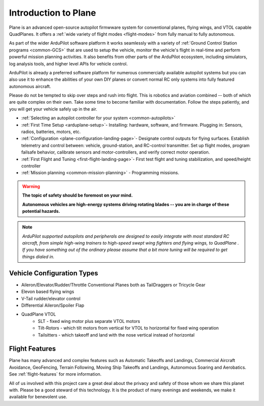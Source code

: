 .. _introduction:

=====================
Introduction to Plane
=====================

Plane is an advanced open-source autopilot firmwware system for conventional planes, flying wings, and VTOL capable QuadPlanes.  It offers a :ref:`wide variety of flight modes <flight-modes>` from fully manual to fully autonomous.

.. image:: ../../../images/planes.png

As part of the wider ArduPilot software platform it works seamlessly with a variety of :ref:`Ground Control Station programs <common-GCS>` that are used to setup the vehicle, monitor the vehicle's flight in real-time and perform powerful mission planning activities.
It also benefits from other parts of the ArduPilot ecosystem, including simulators, log analysis tools, and higher level APIs for vehicle control.

ArduPilot is already a preferred software platform for numerous commercially available autopilot systems but you can also use it to enhance the abilities of your own DIY planes or convert normal RC only systems into fully featured autonomous aircraft.

Please do not be tempted to skip over steps and rush into flight. This
is robotics and aviation combined -- both of which are quite complex on
their own. Take some time to become familiar with documentation.
Follow the steps patiently, and you will get your vehicle safely up in
the air.

- :ref:`Selecting an autopilot controller for your system <common-autopilots>`
- :ref:`First Time Setup <arduplane-setup>`- Installing: hardware, software, and firmware. Plugging in: Sensors, radios, batteries, motors, etc.
- :ref:`Configuration <plane-configuration-landing-page>`- Designate control outputs for flying surfaces. Establish telemetry and control between: vehicle, ground-station, and RC-control transmitter. Set up flight modes, program failsafe behavior, calibrate sensors and motor-controllers, and verify correct motor operation.
- :ref:`First Flight and Tuning <first-flight-landing-page>`- First test flight and tuning stabilization, and speed/height controller
- :ref:`Mission planning <common-mission-planning>` - Programming missions.


.. warning::

   **The topic of safety should be foremost on your mind.**

   **Autonomous vehicles are high-energy systems driving
   rotating blades -- you are in charge of these potential hazards.**

.. note::

   *ArduPilot supported autopilots and peripherals are designed to easily integrate with most standard RC
   aircraft, from simple high-wing trainers to high-speed swept wing
   fighters and flying wings, to QuadPlane . If you
   have something out of the ordinary please assume that a bit more
   tuning will be required to get things dialed in.*

Vehicle Configuration Types
===========================

- Aileron/Elevator/Rudder/Throttle Conventional Planes both as TailDraggers or Tricycle Gear
- Elevon based flying wings
- V-Tail rudder/elevator control
- Differential Aileron/Spoiler Flap
- QuadPlane VTOL
   - SLT - fixed wing motor plus separate VTOL motors 
   - Tilt-Rotors - which tilt motors from vertical for VTOL to horizontal for fixed wing operation
   - Tailsitters - which takeoff and land with the nose vertical instead of horizontal


Flight Features
===============

Plane has many advanced and complex features such as Automatic Takeoffs and Landings, Commercial Aircraft Avoidance, GeoFencing, Terrain Following, Moving Ship Takeoffs and Landings, Autonomous Soaring and Aerobatics. See :ref:`flight-features` for more information.



All of us involved with this project care a great deal about the privacy
and safety of those whom we share this planet with. Please be a good
steward of this technology. It is the product of many evenings and
weekends, we make it available for benevolent use.
